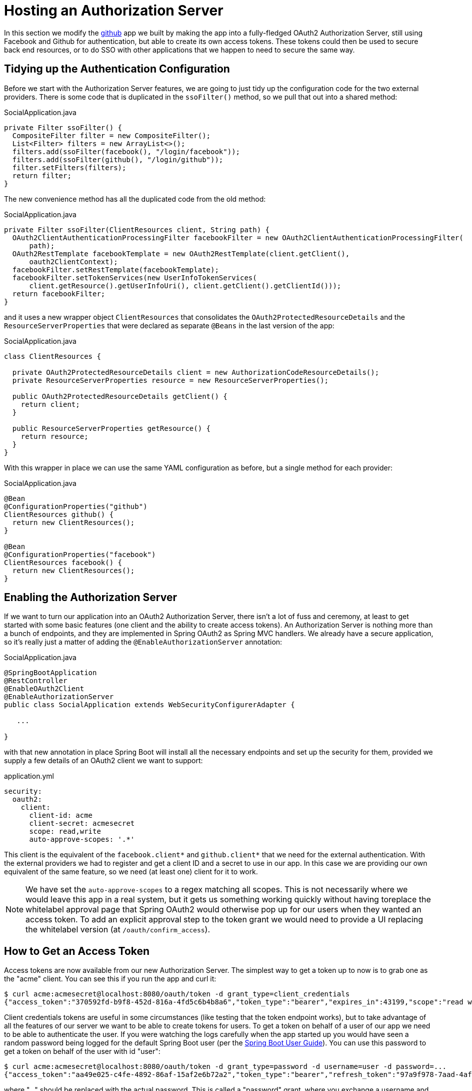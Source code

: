 :star: {asterisk}
:all: {asterisk}{asterisk}

[[_social_login_authserver]]
= Hosting an Authorization Server

In this section we modify the <<_social_login_github,github>> app we built by making the app into a fully-fledged OAuth2 Authorization Server, still using Facebook and Github for authentication, but able to create its own access tokens. These tokens could then be used to secure back end resources, or to do SSO with other applications that we happen to need to secure the same way.

== Tidying up the Authentication Configuration

Before we start with the Authorization Server features, we are going
to just tidy up the configuration code for the two external
providers. There is some code that is duplicated in the `ssoFilter()`
method, so we pull that out into a shared method:

.SocialApplication.java
[source,java]
----
private Filter ssoFilter() {
  CompositeFilter filter = new CompositeFilter();
  List<Filter> filters = new ArrayList<>();
  filters.add(ssoFilter(facebook(), "/login/facebook"));
  filters.add(ssoFilter(github(), "/login/github"));
  filter.setFilters(filters);
  return filter;
}
----

The new convenience method has all the duplicated code from the old
method:

.SocialApplication.java
[source,java]
----
private Filter ssoFilter(ClientResources client, String path) {
  OAuth2ClientAuthenticationProcessingFilter facebookFilter = new OAuth2ClientAuthenticationProcessingFilter(
      path);
  OAuth2RestTemplate facebookTemplate = new OAuth2RestTemplate(client.getClient(),
      oauth2ClientContext);
  facebookFilter.setRestTemplate(facebookTemplate);
  facebookFilter.setTokenServices(new UserInfoTokenServices(
      client.getResource().getUserInfoUri(), client.getClient().getClientId()));
  return facebookFilter;
}
----

and it uses a new wrapper object `ClientResources` that consolidates
the `OAuth2ProtectedResourceDetails` and the
`ResourceServerProperties` that were declared as separate `@Beans` in the last version of the app:

.SocialApplication.java
[source,java]
----
class ClientResources {

  private OAuth2ProtectedResourceDetails client = new AuthorizationCodeResourceDetails();
  private ResourceServerProperties resource = new ResourceServerProperties();

  public OAuth2ProtectedResourceDetails getClient() {
    return client;
  }

  public ResourceServerProperties getResource() {
    return resource;
  }
}
----

With this wrapper in place we can use the same YAML configuration as
before, but a single method for each provider:

.SocialApplication.java
[source,java]
----
@Bean
@ConfigurationProperties("github")
ClientResources github() {
  return new ClientResources();
}

@Bean
@ConfigurationProperties("facebook")
ClientResources facebook() {
  return new ClientResources();
}
----

== Enabling the Authorization Server

If we want to turn our application into an OAuth2 Authorization
Server, there isn't a lot of fuss and ceremony, at least to get
started with some basic features (one client and the ability to create
access tokens). An Authorization Server is nothing more than a bunch
of endpoints, and they are implemented in Spring OAuth2 as Spring MVC
handlers. We already have a secure application, so it's really just a
matter of adding the `@EnableAuthorizationServer` annotation:

.SocialApplication.java
[source,java]
----
@SpringBootApplication
@RestController
@EnableOAuth2Client
@EnableAuthorizationServer
public class SocialApplication extends WebSecurityConfigurerAdapter {

   ...

}
----

with that new annotation in place Spring Boot will install all the
necessary endpoints and set up the security for them, provided we
supply a few details of an OAuth2 client we want to support:

.application.yml
[source,yaml]
----
security:
  oauth2:
    client:
      client-id: acme
      client-secret: acmesecret
      scope: read,write
      auto-approve-scopes: '.*'
----

This client is the equivalent of the `facebook.client{star}` and
`github.client{star}` that we need for the external
authentication. With the external providers we had to register and get
a client ID and a secret to use in our app. In this case we are
providing our own equivalent of the same feature, so we need (at least
one) client for it to work.

NOTE: We have set the `auto-approve-scopes` to a regex matching all
scopes. This is not necessarily where we would leave this app in a
real system, but it gets us something working quickly without having
toreplace the whitelabel approval page that Spring OAuth2 would
otherwise pop up for our users when they wanted an access token. To
add an explicit approval step to the token grant we would need to
provide a UI replacing the whitelabel version (at
`/oauth/confirm_access`).

== How to Get an Access Token

Access tokens are now available from our new Authorization Server.
The simplest way to get a token up to now is to grab one as the "acme"
client. You can see this if you run the app and curl it:

```
$ curl acme:acmesecret@localhost:8080/oauth/token -d grant_type=client_credentials
{"access_token":"370592fd-b9f8-452d-816a-4fd5c6b4b8a6","token_type":"bearer","expires_in":43199,"scope":"read write"}
```

Client credentials tokens are useful in some circumstances (like
testing that the token endpoint works), but to take advantage of all
the features of our server we want to be able to create tokens for
users. To get a token on behalf of a user of our app we need to be
able to authenticate the user. If you were watching the logs carefully
when the app started up you would have seen a random password being
logged for the default Spring Boot user (per the
http://docs.spring.io/spring-boot/docs/current-SNAPSHOT/reference/htmlsingle/#boot-features-security[Spring
Boot User Guide]). You can use this password to get a token on behalf of the user with id "user":

```
$ curl acme:acmesecret@localhost:8080/oauth/token -d grant_type=password -d username=user -d password=...
{"access_token":"aa49e025-c4fe-4892-86af-15af2e6b72a2","token_type":"bearer","refresh_token":"97a9f978-7aad-4af7-9329-78ff2ce9962d","expires_in":43199,"scope":"read write"}
```

where "..." should be replaced with the actual password. This is
called a "password" grant, where you exchange a username and password
for an access token. 

Password grant is appropriate for a native or mobile application, and
where you have a local user database to store and validate the
credentials. For a web app, or any app with "social" login, like ours,
you need the "authorization code" grant, and that means you need a
browser to handle redirects and render the user interfaces from the
external providers.

== Creating a Client Application

A client application for our Authorization Server that is itself a web
application is easy to create with Spring Boot. Here's an example:

.ClientApplication.java
[source,java]
----
@EnableAutoConfiguration
@Configuration
@EnableOAuth2Sso
@RestController
public class ClientApplication {

	@RequestMapping("/")
	public String home(Principal user) {
		return "Hello " + user.getName();
	}

	public static void main(String[] args) {
		new SpringApplicationBuilder(ClientApplication.class)
				.properties("spring.config.name=client").run(args);
	}

}
----

The ingredients of the client are a home page (just prints the user's
name), and an explicit name for a configuration file (via
`spring.config.name=client`). When we run this app it will look for a
configuration file which we provide as follows:

.client.yml
[source,yaml]
----
server:
  port: 9999
  context-path: /client
security:
  oauth2:
    client:
      client-id: acme
      client-secret: acmesecret
      access-token-uri: http://localhost:8080/oauth/token
      user-authorization-uri: http://localhost:8080/oauth/authorize
    resource:
      user-info-uri: http://localhost:8080/me
----

The configuration looks a lot like the values we used in the main app,
but with the "acme" client instead of the Facebook or Github ones. The
app will run on port 9999 to avoid conflicts with the main app. And it
refers to a user info endpoint "/me" which we haven't implemented yet.

Note that the `server.context-path` is set explicitly, so if you run
the app to test it remember the home page is
http://localhost:9999/client.  Clicking on that link should take you
to the auth server and once you you have authenticated with the social
provider of your choice you will be redirected back to the client
app

NOTE: The context path has to be explicit if you are running both the
client and the auth server on localhost, otherwise the cookie paths
clash and the two apps cannot agree on a session identifier.

== Protecting the User Info Endpoint

To use our new Authorization Server for single sign on, just like we
have been using Facebook and Github, it needs to have a `/user`
endpoint that is protected by the access tokens it creates. So far we
have a `/user` endpoint, and it is secured with cookies created when
the user authenticates. To secure it in addition with the access
tokens granted locally we can just re-use the existing endpoint and
make an alias to it on a new path:

.SocialApplication.java
[source,java]
----
@RequestMapping({ "/user", "/me" })
public Map<String, String> user(Principal principal) {
  Map<String, String> map = new LinkedHashMap<>();
  map.put("name", principal.getName());
  return map;
}
----

NOTE: We have converted the `Principal` into a `Map` so as to hide the
parts that we don't want to expose to the browser, and also to unfify
the behaviour of the endpoint between the two external authentication
providers. In principle we could add more detail here, like a
provider-specific unique identifier for instance, or an e-mail address
if it's available.

The "/me" path can now be protected with the access token by declaring
that our app is a Resource Server (as well as an Authorization
Server). We create a new configuration class (as n inner class in the
main app, but it could also be split out into a separate standalone
class):

.SocialApplication.java
[source,java]
----
@Configuration
@EnableResourceServer
protected static class ResourceServerConfiguration
    extends ResourceServerConfigurerAdapter {
  @Override
  public void configure(HttpSecurity http) throws Exception {
    http
      .antMatcher("/me")
      .authorizeRequests().anyRequest().authenticated();
  }
}
----

In addition we need to specify an `@Order` for the main application
security:

.SocialApplication.java
[source,java]
----
@SpringBootApplication
...
@Order(6)
public class SocialApplication extends WebSecurityConfigurerAdapter {
  ...
}
----

The `@EnableResourceServer` annotation creates a security filter with
`@Order(3)` by default, so by moving the main application security to
`@Order(6)` we ensure that the rule for "/me" takes precedence.

== Testing the OAuth2 Client

To test the new features you can just run both apps and visit
127.0.0.1:9999 in your browser. The client app will redirect to the
local Authorization Server, which then gives the user the usual choice
of authentication with Facebook or Github. Once that is complete
control returns to the test client, the local access token is granted
and authentication is complete (you should see a "Hello" message in
your browser). If you are already authenticated with Github or
Facebook you may not even notice the remote authentication.

TIP: Don't use "localhost" for the test client app or it will steal
cookies from the main app and mess up the authentication. If 127.0.0.1
is not mapped to "localhost" you can set it up using your operating
system (e.g. in "/etc/hosts"), or use another local address if there
is one.
